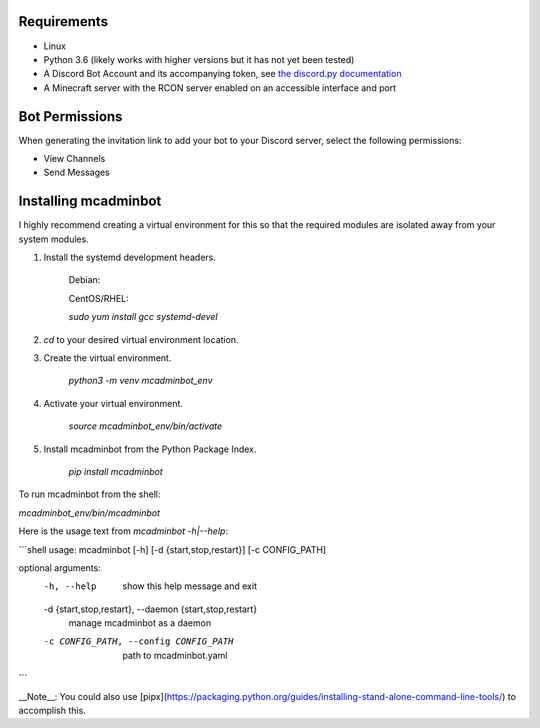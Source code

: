 Requirements
============

* Linux
* Python 3.6 (likely works with higher versions but it has not yet been tested)
* A Discord Bot Account and its accompanying token, see `the discord.py documentation <https://discordpy.readthedocs.io/en/latest/discord.html>`_
* A Minecraft server with the RCON server enabled on an accessible interface and port

Bot Permissions
===============

When generating the invitation link to add your bot to your Discord server, select the following permissions:

* View Channels
* Send Messages

Installing mcadminbot
=====================

I highly recommend creating a virtual environment for this so that the required modules are isolated away from your system modules.

1. Install the systemd development headers.

    Debian:

    .. code-block:: bash
        sudo apt-get install build-essential \
            libsystemd-journal-dev \
            libsystemd-daemon-dev \
            libsystemd-dev

    CentOS/RHEL:

    `sudo yum install gcc systemd-devel`

2. `cd` to your desired virtual environment location.
3. Create the virtual environment.

    `python3 -m venv mcadminbot_env`

4. Activate your virtual environment.

    `source mcadminbot_env/bin/activate`

5. Install mcadminbot from the Python Package Index.

    `pip install mcadminbot`

To run mcadminbot from the shell:

`mcadminbot_env/bin/mcadminbot`

Here is the usage text from `mcadminbot -h|--help`:

```shell
usage: mcadminbot [-h] [-d {start,stop,restart}] [-c CONFIG_PATH]

optional arguments:
  -h, --help            show this help message and exit
  -d {start,stop,restart}, --daemon {start,stop,restart}
                        manage mcadminbot as a daemon
  -c CONFIG_PATH, --config CONFIG_PATH
                        path to mcadminbot.yaml
```

__Note__: You could also use [pipx](https://packaging.python.org/guides/installing-stand-alone-command-line-tools/) to accomplish this.
